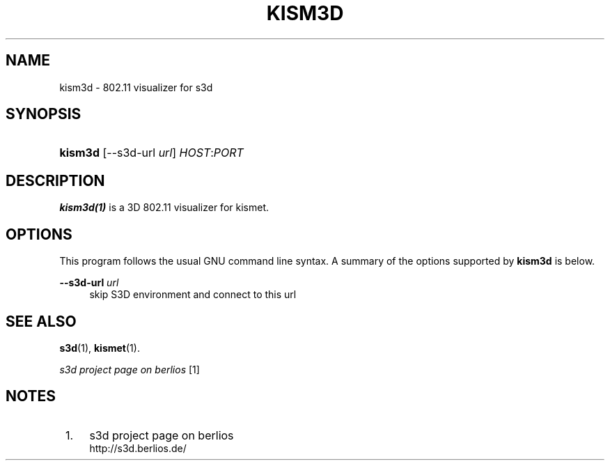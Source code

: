 .\"     Title: kism3d
.\"    Author:
.\" Generator: DocBook XSL Stylesheets
.\"
.\"    Manual:
.\"    Source:
.\"
.TH "KISM3D" "1" "" "" ""
.\" disable hyphenation
.nh
.\" disable justification (adjust text to left margin only)
.ad l
.SH "NAME"
kism3d \- 802.11 visualizer for s3d
.SH "SYNOPSIS"
.HP 7
\fBkism3d\fR [\-\-s3d\-url\ \fIurl\fR] \fIHOST\fR:\fIPORT\fR
.SH "DESCRIPTION"
.PP

\fBkism3d(1)\fR
is a 3D 802\&.11 visualizer for kismet\&.
.PP
.SH "OPTIONS"
.PP
This program follows the usual
GNU
command line syntax\&. A summary of the options supported by
\fBkism3d\fR
is below\&.
.PP
\fB\-\-s3d\-url \fR\fB\fIurl\fR\fR
.RS 4
skip S3D environment and connect to this url
.RE
.SH "SEE ALSO"
.PP

\fBs3d\fR(1),
\fBkismet\fR(1)\&.
.PP

\fI s3d project page on berlios \fR\&[1]
.SH "NOTES"
.IP " 1." 4
s3d project page on berlios
.RS 4
\%http://s3d.berlios.de/
.RE
